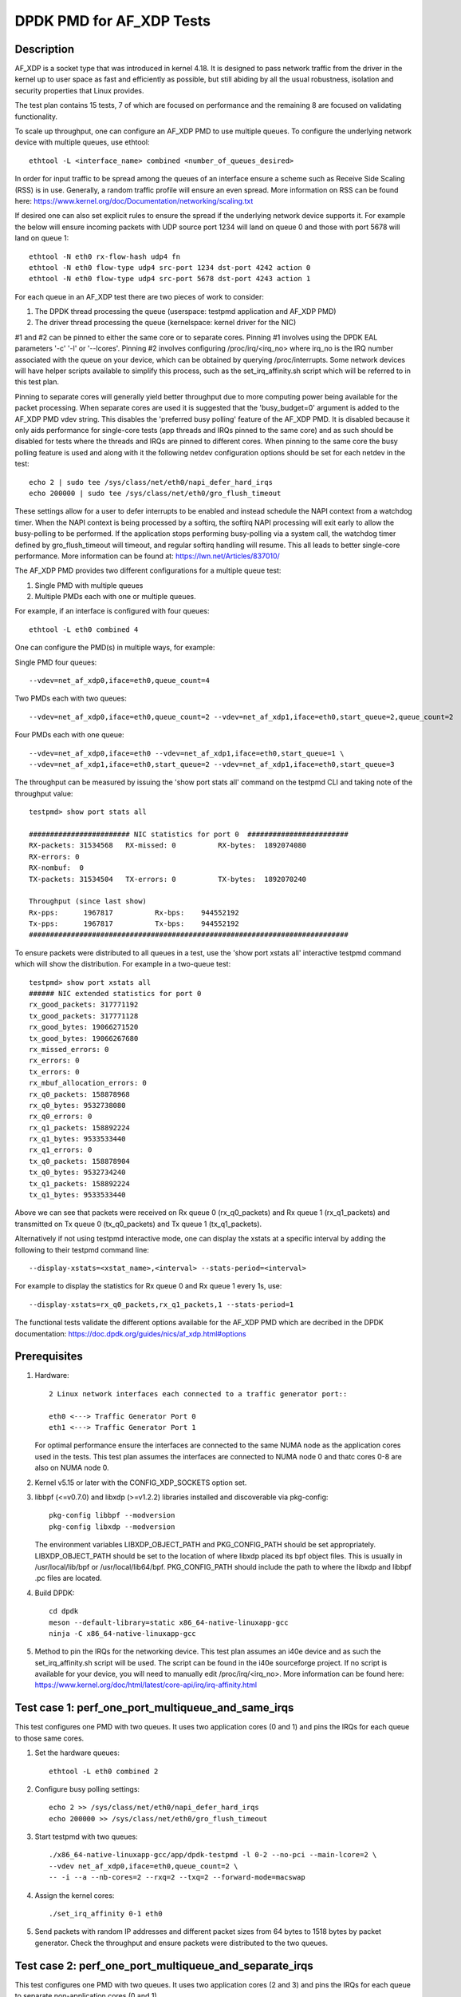 .. SPDX-License-Identifier: BSD-3-Clause
   Copyright(c) 2019 Intel Corporation

=========================
DPDK PMD for AF_XDP Tests
=========================

Description
===========

AF_XDP is a socket type that was introduced in kernel 4.18.
It is designed to pass network traffic from the driver in the kernel up to user space
as fast and efficiently as possible, but still abiding by all the usual robustness,
isolation and security properties that Linux provides.

The test plan contains 15 tests, 7 of which are focused on performance and the remaining
8 are focused on validating functionality.

To scale up throughput, one can configure an AF_XDP PMD to use multiple queues.
To configure the underlying network device with multiple queues, use ethtool::

    ethtool -L <interface_name> combined <number_of_queues_desired>

In order for input traffic to be spread among the queues of an interface ensure a scheme
such as Receive Side Scaling (RSS) is in use. Generally, a random traffic profile will
ensure an even spread. More information on RSS can be found here:
https://www.kernel.org/doc/Documentation/networking/scaling.txt

If desired one can also set explicit rules to ensure the spread if the underlying network
device supports it. For example the below will ensure incoming packets with UDP source port
1234 will land on queue 0 and those with port 5678 will land on queue 1::

    ethtool -N eth0 rx-flow-hash udp4 fn
    ethtool -N eth0 flow-type udp4 src-port 1234 dst-port 4242 action 0
    ethtool -N eth0 flow-type udp4 src-port 5678 dst-port 4243 action 1

For each queue in an AF_XDP test there are two pieces of work to consider:

#. The DPDK thread processing the queue (userspace: testpmd application and AF_XDP PMD)
#. The driver thread processing the queue (kernelspace: kernel driver for the NIC)

#1 and #2 can be pinned to either the same core or to separate cores.
Pinning #1 involves using the DPDK EAL parameters '-c' '-l' or '--lcores'.
Pinning #2 involves configuring /proc/irq/<irq_no> where irq_no is the IRQ number associated
with the queue on your device, which can be obtained by querying /proc/interrupts. Some
network devices will have helper scripts available to simplify this process, such as the
set_irq_affinity.sh script which will be referred to in this test plan.

Pinning to separate cores will generally yield better throughput due to more computing
power being available for the packet processing.
When separate cores are used it is suggested that the 'busy_budget=0' argument is added
to the AF_XDP PMD vdev string. This disables the 'preferred busy polling' feature of the
AF_XDP PMD. It is disabled because it only aids performance for single-core tests (app
threads and IRQs pinned to the same core) and as such should be disabled for tests where
the threads and IRQs are pinned to different cores.
When pinning to the same core the busy polling feature is used and along with it the
following netdev configuration options should be set for each netdev in the test::

    echo 2 | sudo tee /sys/class/net/eth0/napi_defer_hard_irqs
    echo 200000 | sudo tee /sys/class/net/eth0/gro_flush_timeout

These settings allow for a user to defer interrupts to be enabled and instead schedule
the NAPI context from a watchdog timer. When the NAPI context is being processed by a
softirq, the softirq NAPI processing will exit early to allow the busy-polling to be
performed. If the application stops performing busy-polling via a system call, the
watchdog timer defined by gro_flush_timeout will timeout, and regular softirq handling
will resume. This all leads to better single-core performance. More information can be
found at:
https://lwn.net/Articles/837010/

The AF_XDP PMD provides two different configurations for a multiple queue test:

#. Single PMD with multiple queues
#. Multiple PMDs each with one or multiple queues.

For example, if an interface is configured with four queues::

    ethtool -L eth0 combined 4

One can configure the PMD(s) in multiple ways, for example:

Single PMD four queues::

    --vdev=net_af_xdp0,iface=eth0,queue_count=4

Two PMDs each with two queues::

    --vdev=net_af_xdp0,iface=eth0,queue_count=2 --vdev=net_af_xdp1,iface=eth0,start_queue=2,queue_count=2

Four PMDs each with one queue::

    --vdev=net_af_xdp0,iface=eth0 --vdev=net_af_xdp1,iface=eth0,start_queue=1 \
    --vdev=net_af_xdp1,iface=eth0,start_queue=2 --vdev=net_af_xdp1,iface=eth0,start_queue=3

The throughput can be measured by issuing the 'show port stats all' command on the testpmd CLI
and taking note of the throughput value::

    testpmd> show port stats all

    ######################## NIC statistics for port 0  ########################
    RX-packets: 31534568   RX-missed: 0          RX-bytes:  1892074080
    RX-errors: 0
    RX-nombuf:  0
    TX-packets: 31534504   TX-errors: 0          TX-bytes:  1892070240

    Throughput (since last show)
    Rx-pps:      1967817          Rx-bps:    944552192
    Tx-pps:      1967817          Tx-bps:    944552192
    ############################################################################

To ensure packets were distributed to all queues in a test, use the 'show port xstats all'
interactive testpmd command which will show the distribution. For example in a two-queue test::

    testpmd> show port xstats all
    ###### NIC extended statistics for port 0
    rx_good_packets: 317771192
    tx_good_packets: 317771128
    rx_good_bytes: 19066271520
    tx_good_bytes: 19066267680
    rx_missed_errors: 0
    rx_errors: 0
    tx_errors: 0
    rx_mbuf_allocation_errors: 0
    rx_q0_packets: 158878968
    rx_q0_bytes: 9532738080
    rx_q0_errors: 0
    rx_q1_packets: 158892224
    rx_q1_bytes: 9533533440
    rx_q1_errors: 0
    tx_q0_packets: 158878904
    tx_q0_bytes: 9532734240
    tx_q1_packets: 158892224
    tx_q1_bytes: 9533533440

Above we can see that packets were received on Rx queue 0 (rx_q0_packets) and Rx queue 1
(rx_q1_packets) and transmitted on Tx queue 0 (tx_q0_packets) and Tx queue 1 (tx_q1_packets).

Alternatively if not using testpmd interactive mode, one can display the xstats at a specific
interval by adding the following to their testpmd command line::

    --display-xstats=<xstat_name>,<interval> --stats-period=<interval>

For example to display the statistics for Rx queue 0 and Rx queue 1 every 1s, use::

    --display-xstats=rx_q0_packets,rx_q1_packets,1 --stats-period=1

The functional tests validate the different options available for the AF_XDP PMD which are
decribed in the DPDK documentation:
https://doc.dpdk.org/guides/nics/af_xdp.html#options


Prerequisites
=============

#. Hardware::

    2 Linux network interfaces each connected to a traffic generator port::

    eth0 <---> Traffic Generator Port 0
    eth1 <---> Traffic Generator Port 1

   For optimal performance ensure the interfaces are connected to the same NUMA node as the application
   cores used in the tests. This test plan assumes the interfaces are connected to NUMA node 0 and thatc
   cores 0-8 are also on NUMA node 0.

#. Kernel v5.15 or later with the CONFIG_XDP_SOCKETS option set.

#. libbpf (<=v0.7.0) and libxdp (>=v1.2.2) libraries installed and discoverable via pkg-config::

    pkg-config libbpf --modversion
    pkg-config libxdp --modversion

   The environment variables LIBXDP_OBJECT_PATH and PKG_CONFIG_PATH should be set
   appropriately.
   LIBXDP_OBJECT_PATH should be set to the location of where libxdp placed its bpf
   object files. This is usually in /usr/local/lib/bpf or /usr/local/lib64/bpf.
   PKG_CONFIG_PATH should include the path to where the libxdp and libbpf .pc files
   are located.

#. Build DPDK::

    cd dpdk
    meson --default-library=static x86_64-native-linuxapp-gcc
    ninja -C x86_64-native-linuxapp-gcc

#. Method to pin the IRQs for the networking device.
   This test plan assumes an i40e device and as such the set_irq_affinity.sh script will be used.
   The script can be found in the i40e sourceforge project.
   If no script is available for your device, you will need to manually edit /proc/irq/<irq_no>.
   More information can be found here: https://www.kernel.org/doc/html/latest/core-api/irq/irq-affinity.html


Test case 1: perf_one_port_multiqueue_and_same_irqs
===================================================

This test configures one PMD with two queues.
It uses two application cores (0 and 1) and pins the IRQs for each queue to those same cores.

#. Set the hardware queues::

      ethtool -L eth0 combined 2

#. Configure busy polling settings::

      echo 2 >> /sys/class/net/eth0/napi_defer_hard_irqs
      echo 200000 >> /sys/class/net/eth0/gro_flush_timeout

#. Start testpmd with two queues::

      ./x86_64-native-linuxapp-gcc/app/dpdk-testpmd -l 0-2 --no-pci --main-lcore=2 \
      --vdev net_af_xdp0,iface=eth0,queue_count=2 \
      -- -i --a --nb-cores=2 --rxq=2 --txq=2 --forward-mode=macswap

#. Assign the kernel cores::

      ./set_irq_affinity 0-1 eth0

#. Send packets with random IP addresses and different packet sizes from 64 bytes to 1518 bytes by packet generator.
   Check the throughput and ensure packets were distributed to the two queues.

Test case 2: perf_one_port_multiqueue_and_separate_irqs
=======================================================

This test configures one PMD with two queues.
It uses two application cores (2 and 3) and pins the IRQs for each queue to separate non-application cores (0 and 1).

#. Set the hardware queues::

      ethtool -L eth0 combined 2

#. Configure busy polling settings::

      echo 0 >> /sys/class/net/eth0/napi_defer_hard_irqs
      echo 0 >> /sys/class/net/eth0/gro_flush_timeout

#. Start testpmd with two queues::

      ./x86_64-native-linuxapp-gcc/app/dpdk-testpmd -l 2-4 --no-pci --main-lcore=4 \
      --vdev net_af_xdp0,iface=eth0,queue_count=2,busy_budget=0 \
      --log-level=pmd.net.af_xdp:8 \
      -- -i --a --nb-cores=2 --rxq=2 --txq=2 --forward-mode=macswap

#. Assign the kernel cores::

      ./set_irq_affinity 0-1 eth0

#. Send packets with random IP addresses and different packet sizes from 64 bytes to 1518 bytes by packet generator.
   Check the throughput and ensure packets were distributed to the two queues.

Test case 3: perf_one_port_multiqueues_with_two_vdev
====================================================

This test configures two PMDs each with four queues.
It uses eight application cores (0 to 7) and pins the IRQs for each queue to those same cores.

#. Set the hardware queues::

      ethtool -L eth0 combined 8

#. Configure busy polling settings::

      echo 2 >> /sys/class/net/eth0/napi_defer_hard_irqs
      echo 200000 >> /sys/class/net/eth0/gro_flush_timeout

#. Start testpmd::

    ./x86_64-native-linuxapp-gcc/app/dpdk-testpmd -l 0-8 --no-pci --main-lcore=8 \
    --vdev net_af_xdp0,iface=eth0,queue_count=4 \
    --vdev net_af_xdp1,iface=eth0,start_queue=4,queue_count=4 \
    --log-level=pmd.net.af_xdp:8 \
    -- -i -a --nb-cores=8 --rxq=4 --txq=4 --forward-mode=macswap

#. Assign the kernel cores::

    ./set_irq_affinity 0-7 eth0

#. Send packets with random IP addresses and different packet sizes from 64 bytes to 1518 bytes by packet generator.
   Check the throughput and ensure packets were distributed to the eight queues.

Test case 4: perf_one_port_single_queue_and_separate_irqs
=========================================================

This test configures one PMD with one queue.
It uses one application core (1) and pins the IRQs for the queue to a separate non-application core (0).

#. Set the hardware queues::

      ethtool -L eth0 combined 1

#. Configure busy polling settings::

      echo 0 >> /sys/class/net/eth0/napi_defer_hard_irqs
      echo 0 >> /sys/class/net/eth0/gro_flush_timeout

#. Start testpmd::

    ./x86_64-native-linuxapp-gcc/app/dpdk-testpmd -l 1-2 --no-pci --main-lcore=2 \
    --vdev net_af_xdp0,iface=eth0,queue_count=1,busy_budget=0 \
    --log-level=pmd.net.af_xdp:8 \
    -- -i -a --nb-cores=1 --rxq=1 --txq=1 --forward-mode=macswap

#. Assign the kernel core::

    ./set_irq_affinity 0 eth0

#. Send packets with random IP addresses and different packet sizes from 64 bytes to 1518 bytes by packet generator.
   Check the throughput and ensure packets were distributed to the queue.

Test case 5: perf_one_port_single_queue_with_two_vdev
=====================================================

This test configures two PMDs each with one queue.
It uses two application cores (2 and 3) and pins the IRQs for each queue to separate non-application cores (0 and 1).

#. Set the hardware queues::

      ethtool -L eth0 combined 2

#. Configure busy polling settings::

      echo 0 >> /sys/class/net/eth0/napi_defer_hard_irqs
      echo 0 >> /sys/class/net/eth0/gro_flush_timeout

#. Start testpmd::

    ./x86_64-native-linuxapp-gcc/app/dpdk-testpmd -l 2-4 --no-pci --main-lcore=4 \
    --vdev net_af_xdp0,iface=eth0,queue_count=1,busy_budget=0 \
    --vdev net_af_xdp1,iface=eth0,start_queue=1,queue_count=1,busy_budget=0 \
    --log-level=pmd.net.af_xdp:8 \
    -- -i -a --nb-cores=2 --rxq=1 --txq=1 --forward-mode=macswap

#. Assign the kernel cores::

    ./set_irq_affinity 0-1 eth0

#. Send packets with random IP addresses and different packet sizes from 64 bytes to 1518 bytes by packet generator.
   Check the throughput and ensure packets were distributed to the two queues.


Test case 6: perf_two_port_and_same_irqs
========================================

This test configures two PMDs each with one queue from different interfaces (eth0 and eth1).
It uses two application cores (0 and 1) and pins the IRQs for each queue to those same cores.

#. Set the hardware queues::

    ethtool -L eth0 combined 1
    ethtool -L eth1 combined 1

#. Configure busy polling settings::

      echo 2 >> /sys/class/net/eth0/napi_defer_hard_irqs
      echo 200000 >> /sys/class/net/eth0/gro_flush_timeout
      echo 2 >> /sys/class/net/eth1/napi_defer_hard_irqs
      echo 200000 >> /sys/class/net/eth1/gro_flush_timeout

#. Start testpmd::

    ./x86_64-native-linuxapp-gcc/app/dpdk-testpmd -l 0-2 --no-pci --main-lcore=2  \
    --vdev net_af_xdp0,iface=eth0 --vdev net_af_xdp1,iface=eth1 \
    --log-level=pmd.net.af_xdp:8 \
    -- -i --a --nb-cores=2 --rxq=1 --txq=1 --forward-mode=macswap

#. Assign the kernel cores::

    ./set_irq_affinity 0 eth0
    ./set_irq_affinity 1 eth1

#. Send packets with random IP addresses and different packet sizes from 64 bytes to 1518 bytes by packet generator to both ports.
   Check the throughput and ensure packets were distributed to the queue on each port.


Test case 7: perf_two_port_and_separate_irqs
============================================

This test configures two PMDs each with one queue from different interfaces (eth0 and eth1).
It uses two application cores (2 and 3) and pins the IRQs for each queue to separate non-application cores (0 and 1).

#. Set the hardware queues::

    ethtool -L eth0 combined 1
    ethtool -L eth1 combined 1

#. Configure busy polling settings::

      echo 0 >> /sys/class/net/eth0/napi_defer_hard_irqs
      echo 0 >> /sys/class/net/eth0/gro_flush_timeout
      echo 0 >> /sys/class/net/eth1/napi_defer_hard_irqs
      echo 0 >> /sys/class/net/eth1/gro_flush_timeout

#. Start testpmd::

    ./x86_64-native-linuxapp-gcc/app/dpdk-testpmd -l 2-4 --no-pci --main-lcore=4 \
    --vdev net_af_xdp0,iface=eth0,busy_budget=0 \
    --vdev net_af_xdp1,iface=eth1,busy_budget=0 \
    --log-level=pmd.net.af_xdp:8 \
    -- -i --a --nb-cores=2 --rxq=1 --txq=1 --forward-mode=macswap

#. Assign the kernel cores::

    ./set_irq_affinity 0 eth0
    ./set_irq_affinity 1 eth1

#. Send packets with random IP addresses and different packet sizes from 64 bytes to 1518 bytes by packet generator to both ports.
   Check the throughput and ensure packets were distributed to the queue on each port.


Test case 8: func_start_queue
=============================
This test creates a socket on a queue other than the default queue (0) and verifies that packets land on it.

#. Set the hardware queues::

    ethtool -L eth0 combined 2

#. Configure busy polling settings::

      echo 2 >> /sys/class/net/eth0/napi_defer_hard_irqs
      echo 200000 >> /sys/class/net/eth0/gro_flush_timeout

#. Start testpmd::

    ./x86_64-native-linuxapp-gcc/app/dpdk-testpmd --no-pci \
    --log-level=pmd.net.af_xdp,debug \
    --vdev=net_af_xdp0,iface=eth0,start_queue=1 \
    --forward-mode=macswap

#. Send packets with random IP addresses by packet generator.
   Ensure packets were distributed to the queue.


Test case 9: func_queue_count
=============================
This test creates a socket on 2 queues (0 and 1) and verifies that packets land on both of them.

#. Set the hardware queues::

    ethtool -L eth0 combined 2

#. Configure busy polling settings::

      echo 2 >> /sys/class/net/eth0/napi_defer_hard_irqs
      echo 200000 >> /sys/class/net/eth0/gro_flush_timeout

#. Start testpmd::

    ./x86_64-native-linuxapp-gcc/app/dpdk-testpmd --no-pci \
    --log-level=pmd.net.af_xdp,debug \
    --vdev=net_af_xdp0,iface=eth0,queue_count=2 -- --rxq=2 --txq=2 \
    --forward-mode=macswap

#. Send packets with random IP addresses by packet generator.
   Ensure packets were distributed to the two queues.


Test case 10: func_shared_umem_1pmd
===================================
This test makes the UMEM 'shared' between two sockets using one PMD and verifies that packets land on both of them.

#. Set the hardware queues::

    ethtool -L eth0 combined 2

#. Configure busy polling settings::

      echo 2 >> /sys/class/net/eth0/napi_defer_hard_irqs
      echo 200000 >> /sys/class/net/eth0/gro_flush_timeout

#. Start testpmd::

    ./x86_64-native-linuxapp-gcc/app/dpdk-testpmd --no-pci \
    --log-level=pmd.net.af_xdp,debug \
    --vdev=net_af_xdp0,iface=eth0,queue_count=2,shared_umem=1 \
    -- --rxq=2 --txq=2 \
    --forward-mode=macswap

#. Check for the log ``eth0,qid1 sharing UMEM``

#. Send packets with random IP addresses by packet generator.
   Ensure packets were distributed to the queue.


Test case 11: func_shared_umem_2pmd
===================================
This test makes the UMEM 'shared' between two sockets using two PMDs and verifies that packets land on both of them.

#. Set the hardware queues::

    ethtool -L eth0 combined 2

#. Configure busy polling settings::

      echo 2 >> /sys/class/net/eth0/napi_defer_hard_irqs
      echo 200000 >> /sys/class/net/eth0/gro_flush_timeout

#. Start testpmd::

    ./x86_64-native-linuxapp-gcc/app/dpdk-testpmd --no-pci \
    --vdev=net_af_xdp0,iface=eth0,shared_umem=1 \
    --vdev=net_af_xdp1,iface=eth0,start_queue=1,shared_umem=1 \
    --log-level=pmd.net.af_xdp,debug \
    --forward-mode=macswap

#. Check for the log ``eth0,qid1 sharing UMEM``

#. Send packets with random IP addresses by packet generator.
   Ensure packets were distributed to the two queues.


Test case 12: func_busy_budget
==============================
This test configures the busy polling budget to 0 which disables busy polling and verifies that packets land on the socket.

#. Set the hardware queues::

    ethtool -L eth0 combined 1

#. Configure busy polling settings::

      echo 0 >> /sys/class/net/eth0/napi_defer_hard_irqs
      echo 0 >> /sys/class/net/eth0/gro_flush_timeout

#. Start testpmd::

    ./x86_64-native-linuxapp-gcc/app/dpdk-testpmd --no-pci \
    --vdev=net_af_xdp0,iface=eth0,busy_budget=0 \
    --log-level=pmd.net.af_xdp,debug \
    --forward-mode=macswap

#. Check for the log ``Preferred busy polling not enabled``

#. Send packets with random IP addresses by packet generator.
   Ensure packets were distributed to the queue.


Test case 13: func_xdp_prog
===========================
This test loads a custom xdp program on the network interface, rather than using the default program that comes packaged with libbpf/libxdp.

#. Create a file `xdp_example.c` with the following contents::

    #include <linux/bpf.h>
    #include <bpf/bpf_helpers.h>

    struct bpf_map_def SEC("maps") xsks_map = {
            .type = BPF_MAP_TYPE_XSKMAP,
            .max_entries = 64,
            .key_size = sizeof(int),
            .value_size = sizeof(int),
    };

    static unsigned int idx;

    SEC("xdp-example")

    int xdp_sock_prog(struct xdp_md *ctx)
    {
            int index = ctx->rx_queue_index;

            /* Drop every other packet */
            if (idx++ % 2)
                    return XDP_DROP;
            else
                    return bpf_redirect_map(&xsks_map, index, XDP_PASS);
    }

#. Compile the program::

    clang -O2 -Wall -target bpf -c xdp_example.c -o xdp_example.o

#. Set the hardware queues::

    ethtool -L eth0 combined 1

#. Configure busy polling settings::

      echo 2 >> /sys/class/net/eth0/napi_defer_hard_irqs
      echo 200000 >> /sys/class/net/eth0/gro_flush_timeout

#. Start testpmd::

    ./x86_64-native-linuxapp-gcc/app/dpdk-testpmd --no-pci \
    --vdev=net_af_xdp0,iface=eth0,xdp_prog=xdp_example.o \
    --log-level=pmd.net.af_xdp,debug \
    --forward-mode=macswap

#. Check for the log ``Successfully loaded XDP program xdp_example.o with fd <fd>``

#. Send packets with random IP addresses by packet generator.
   Ensure some packets were distributed to the queue.


Test case 14: func_xdp_prog_mq
==============================
This test loads a custom xdp program on the network interface with two queues and then creates a PMD with sockets on those two queues.
It assumes the custom program compilation outlined in the previous test has been completed.

#. Set the hardware queues::

    ethtool -L eth0 combined 2

#. Configure busy polling settings::

      echo 2 >> /sys/class/net/eth0/napi_defer_hard_irqs
      echo 200000 >> /sys/class/net/eth0/gro_flush_timeout

#. Start testpmd::

    ./x86_64-native-linuxapp-gcc/app/dpdk-testpmd --no-pci \
    --vdev=net_af_xdp0,iface=eth0,xdp_prog=xdp_example.o,queue_count=2 \
    --log-level=pmd.net.af_xdp,debug -- \
    --rxq=2 --txq=2 \
    --forward-mode=macswap

#. Check for the log ``Successfully loaded XDP program xdp_example.o with fd <fd>``

#. Send packets with random IP addresses by packet generator.
   Ensure some packets were distributed to the two queues.


Test case 15: func_secondary_prog
=================================
This test launches two processes - a primary and a secondary DPDK process.
It verifies that the secondary process can communicate with the primary by running the "show port info all" command in the secondary and ensuring that the port info matches that of the PMD in the primary process.

#. Set the hardware queues::

    ethtool -L eth0 combined 1

#. Configure busy polling settings::

      echo 2 >> /sys/class/net/eth0/napi_defer_hard_irqs
      echo 200000 >> /sys/class/net/eth0/gro_flush_timeout

#. Start testpmd (primary)::

    /root/dpdk/build/app/dpdk-testpmd --no-pci \
    --vdev=net_af_xdp0,iface=eth0 \
    --log-level=pmd.net.af_xdp,debug \
    -- --forward-mode=macswap -a -i

#. Start testpmd (secondary)::

    /root/dpdk/build/app/dpdk-testpmd --no-pci \
    --proc-type=auto \
    --log-level=pmd.net.af_xdp,debug \
    -- -i -a

#. execute the CLI command ``show port info all`` in the secondary process and ensure that you can see the port info of the net_af_xdp0 PMD from the primary process.